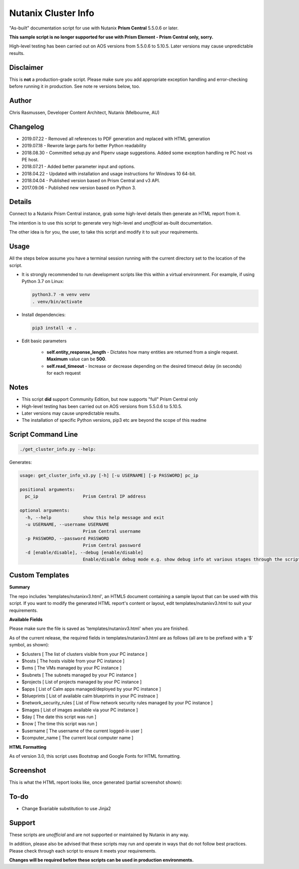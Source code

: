 Nutanix Cluster Info
####################

"As-built" documentation script for use with Nutanix **Prism Central** 5.5.0.6 or later.

**This sample script is no longer supported for use with Prism Element - Prism Central only, sorry.**

High-level testing has been carried out on AOS versions from 5.5.0.6 to 5.10.5.  Later versions may cause unpredictable results.

Disclaimer
..........

This is **not** a production-grade script.  Please make sure you add appropriate exception handling and error-checking before running it in production.  See note re versions below, too.

Author
......

Chris Rasmussen, Developer Content Architect, Nutanix (Melbourne, AU)

Changelog
.........

- 2019.07.22 - Removed all references to PDF generation and replaced with HTML generation
- 2019.07.18 - Rewrote large parts for better Python readability
- 2018.08.30 - Committed setup.py and Pipenv usage suggestions.  Added some exception handling re PC host vs PE host.
- 2018.07.21 - Added better parameter input and options.
- 2018.04.22 - Updated with installation and usage instructions for Windows 10 64-bit.
- 2018.04.04 - Published version based on Prism Central and v3 API.
- 2017.09.06 - Published new version based on Python 3.

Details
.......

Connect to a Nutanix Prism Central instance, grab some high-level details then generate an HTML report from it.

The intention is to use this script to generate very high-level and *unofficial* as-built documentation.

The other idea is for you, the user, to take this script and modify it to suit your requirements.

Usage
.....

All the steps below assume you have a terminal session running with the current directory set to the location of the script.

- It is strongly recommended to run development scripts like this within a virtual environment.  For example, if using Python 3.7 on Linux:

  .. code-block:: bash

     python3.7 -m venv venv
     . venv/bin/activate

- Install dependencies:

  .. code-block:: bash

     pip3 install -e .

- Edit basic parameters

   - **self.entity_response_length** - Dictates how many entities are returned from a single request. **Maximum** value can be **500**.
   - **self.read_timeout** - Increase or decrease depending on the desired timeout delay (in seconds) for each request

Notes
.....

- This script **did** support Community Edition, but now supports "full" Prism Central only
- High-level testing has been carried out on AOS versions from 5.5.0.6 to 5.10.5.
- Later versions may cause unpredictable results.
- The installation of specific Python versions, pip3 etc are beyond the scope of this readme

Script Command Line
...................

.. code-block:: bash

   ./get_cluster_info.py --help:

Generates:

.. code-block:: bash

   usage: get_cluster_info_v3.py [-h] [-u USERNAME] [-p PASSWORD] pc_ip

   positional arguments:
     pc_ip                 Prism Central IP address

   optional arguments:
     -h, --help            show this help message and exit
     -u USERNAME, --username USERNAME
                           Prism Central username
     -p PASSWORD, --password PASSWORD
                           Prism Central password
     -d [enable/disable], --debug [enable/disable]
                           Enable/disable debug mode e.g. show debug info at various stages through the script

Custom Templates
................

**Summary**

The repo includes 'templates/nutanixv3.html', an HTML5 document containing a sample layout that can be used with this script.  If you want to modify the generated HTML report's content or layout, edit templates/nutanixv3.html to suit your requirements.

**Available Fields**

Please make sure the file is saved as 'templates/nutanixv3.html' when you are finished.

As of the current release, the required fields in templates/nutanixv3.html are as follows (all are to be prefixed with a '$' symbol, as shown):

- $clusters                   [ The list of clusters visible from your PC instance ]
- $hosts                      [ The hosts visible from your PC instance ]
- $vms                        [ The VMs managed by your PC instance ]
- $subnets                    [ The subnets managed by your PC instance ]
- $projects                   [ List of projects managed by your PC instance ]
- $apps                       [ List of Calm apps managed/deployed by your PC instance ]
- $blueprints                 [ List of available calm blueprints in your PC instnace ]
- $network_security_rules     [ List of Flow network security rules managed by your PC instance ]
- $images                     [ List of images available via your PC instance ]
- $day                        [ The date this script was run ]
- $now                        [ The time this script was run ]
- $username                   [ The username of the current logged-in user ]
- $computer_name               [ The current local computer name ]

**HTML Formatting**

As of version 3.0, this script uses Bootstrap and Google Fonts for HTML formatting.

Screenshot
..........

This is what the HTML report looks like, once generated (partial screenshot shown):

.. figure:: screenshot_html.png

To-do
.....

- Change $variable substitution to use Jinja2

Support
.......

These scripts are *unofficial* and are not supported or maintained by Nutanix in any way.

In addition, please also be advised that these scripts may run and operate in ways that do not follow best practices.  Please check through each script to ensure it meets your requirements.

**Changes will be required before these scripts can be used in production environments.**